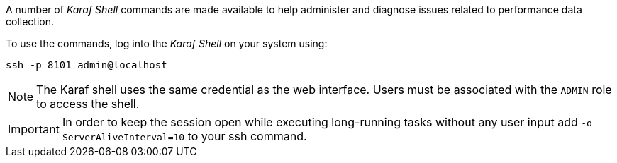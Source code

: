 
// Allow GitHub image rendering
:imagesdir: ../../images

A number of _Karaf Shell_ commands are made available to help administer and diagnose issues related to performance data collection.

To use the commands, log into the _Karaf Shell_ on your system using:

[source]
----
ssh -p 8101 admin@localhost
----

NOTE: The Karaf shell uses the same credential as the web interface.
      Users must be associated with the `ADMIN` role to access the shell.

IMPORTANT: In order to keep the session open while executing long-running tasks without any user input add `-o ServerAliveInterval=10` to your ssh command.